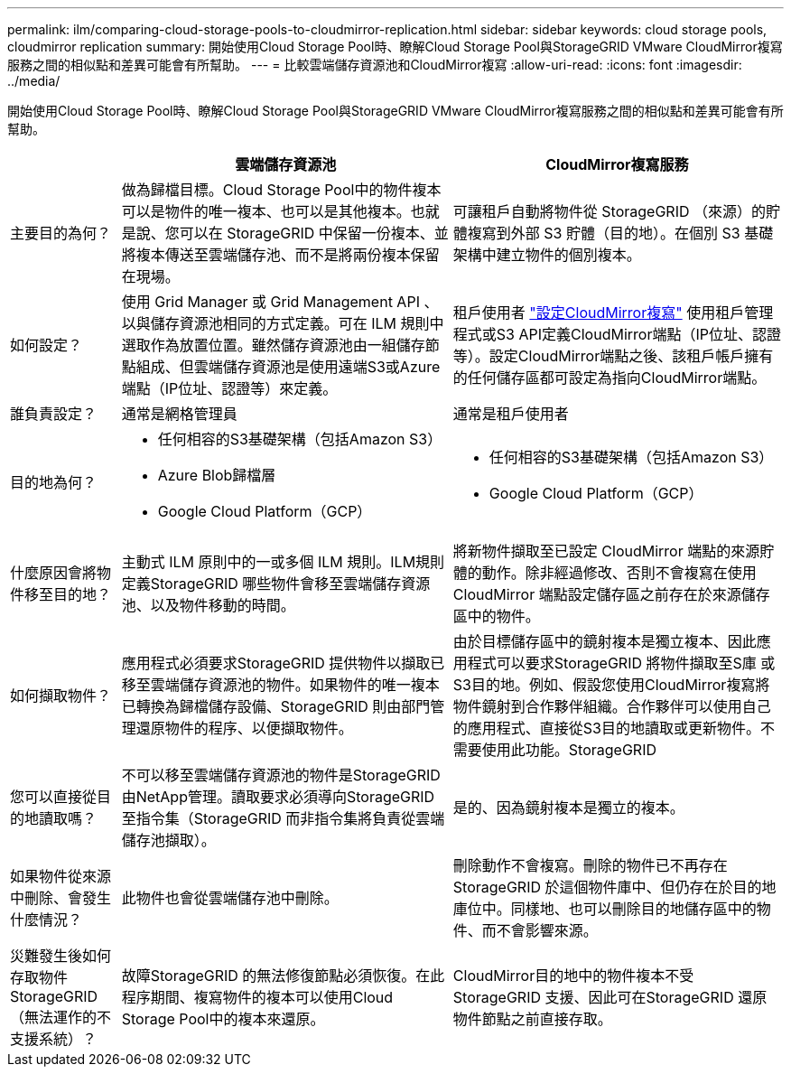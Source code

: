 ---
permalink: ilm/comparing-cloud-storage-pools-to-cloudmirror-replication.html 
sidebar: sidebar 
keywords: cloud storage pools, cloudmirror replication 
summary: 開始使用Cloud Storage Pool時、瞭解Cloud Storage Pool與StorageGRID VMware CloudMirror複寫服務之間的相似點和差異可能會有所幫助。 
---
= 比較雲端儲存資源池和CloudMirror複寫
:allow-uri-read: 
:icons: font
:imagesdir: ../media/


[role="lead"]
開始使用Cloud Storage Pool時、瞭解Cloud Storage Pool與StorageGRID VMware CloudMirror複寫服務之間的相似點和差異可能會有所幫助。

[cols="1a,3a,3a"]
|===
|  | 雲端儲存資源池 | CloudMirror複寫服務 


 a| 
主要目的為何？
 a| 
做為歸檔目標。Cloud Storage Pool中的物件複本可以是物件的唯一複本、也可以是其他複本。也就是說、您可以在 StorageGRID 中保留一份複本、並將複本傳送至雲端儲存池、而不是將兩份複本保留在現場。
 a| 
可讓租戶自動將物件從 StorageGRID （來源）的貯體複寫到外部 S3 貯體（目的地）。在個別 S3 基礎架構中建立物件的個別複本。



 a| 
如何設定？
 a| 
使用 Grid Manager 或 Grid Management API 、以與儲存資源池相同的方式定義。可在 ILM 規則中選取作為放置位置。雖然儲存資源池由一組儲存節點組成、但雲端儲存資源池是使用遠端S3或Azure端點（IP位址、認證等）來定義。
 a| 
租戶使用者 link:../tenant/configuring-cloudmirror-replication.html["設定CloudMirror複寫"] 使用租戶管理程式或S3 API定義CloudMirror端點（IP位址、認證等）。設定CloudMirror端點之後、該租戶帳戶擁有的任何儲存區都可設定為指向CloudMirror端點。



 a| 
誰負責設定？
 a| 
通常是網格管理員
 a| 
通常是租戶使用者



 a| 
目的地為何？
 a| 
* 任何相容的S3基礎架構（包括Amazon S3）
* Azure Blob歸檔層
* Google Cloud Platform（GCP）

 a| 
* 任何相容的S3基礎架構（包括Amazon S3）
* Google Cloud Platform（GCP）




 a| 
什麼原因會將物件移至目的地？
 a| 
主動式 ILM 原則中的一或多個 ILM 規則。ILM規則定義StorageGRID 哪些物件會移至雲端儲存資源池、以及物件移動的時間。
 a| 
將新物件擷取至已設定 CloudMirror 端點的來源貯體的動作。除非經過修改、否則不會複寫在使用 CloudMirror 端點設定儲存區之前存在於來源儲存區中的物件。



 a| 
如何擷取物件？
 a| 
應用程式必須要求StorageGRID 提供物件以擷取已移至雲端儲存資源池的物件。如果物件的唯一複本已轉換為歸檔儲存設備、StorageGRID 則由部門管理還原物件的程序、以便擷取物件。
 a| 
由於目標儲存區中的鏡射複本是獨立複本、因此應用程式可以要求StorageGRID 將物件擷取至S庫 或S3目的地。例如、假設您使用CloudMirror複寫將物件鏡射到合作夥伴組織。合作夥伴可以使用自己的應用程式、直接從S3目的地讀取或更新物件。不需要使用此功能。StorageGRID



 a| 
您可以直接從目的地讀取嗎？
 a| 
不可以移至雲端儲存資源池的物件是StorageGRID 由NetApp管理。讀取要求必須導向StorageGRID 至指令集（StorageGRID 而非指令集將負責從雲端儲存池擷取）。
 a| 
是的、因為鏡射複本是獨立的複本。



 a| 
如果物件從來源中刪除、會發生什麼情況？
 a| 
此物件也會從雲端儲存池中刪除。
 a| 
刪除動作不會複寫。刪除的物件已不再存在StorageGRID 於這個物件庫中、但仍存在於目的地庫位中。同樣地、也可以刪除目的地儲存區中的物件、而不會影響來源。



 a| 
災難發生後如何存取物件StorageGRID （無法運作的不支援系統）？
 a| 
故障StorageGRID 的無法修復節點必須恢復。在此程序期間、複寫物件的複本可以使用Cloud Storage Pool中的複本來還原。
 a| 
CloudMirror目的地中的物件複本不受StorageGRID 支援、因此可在StorageGRID 還原物件節點之前直接存取。

|===